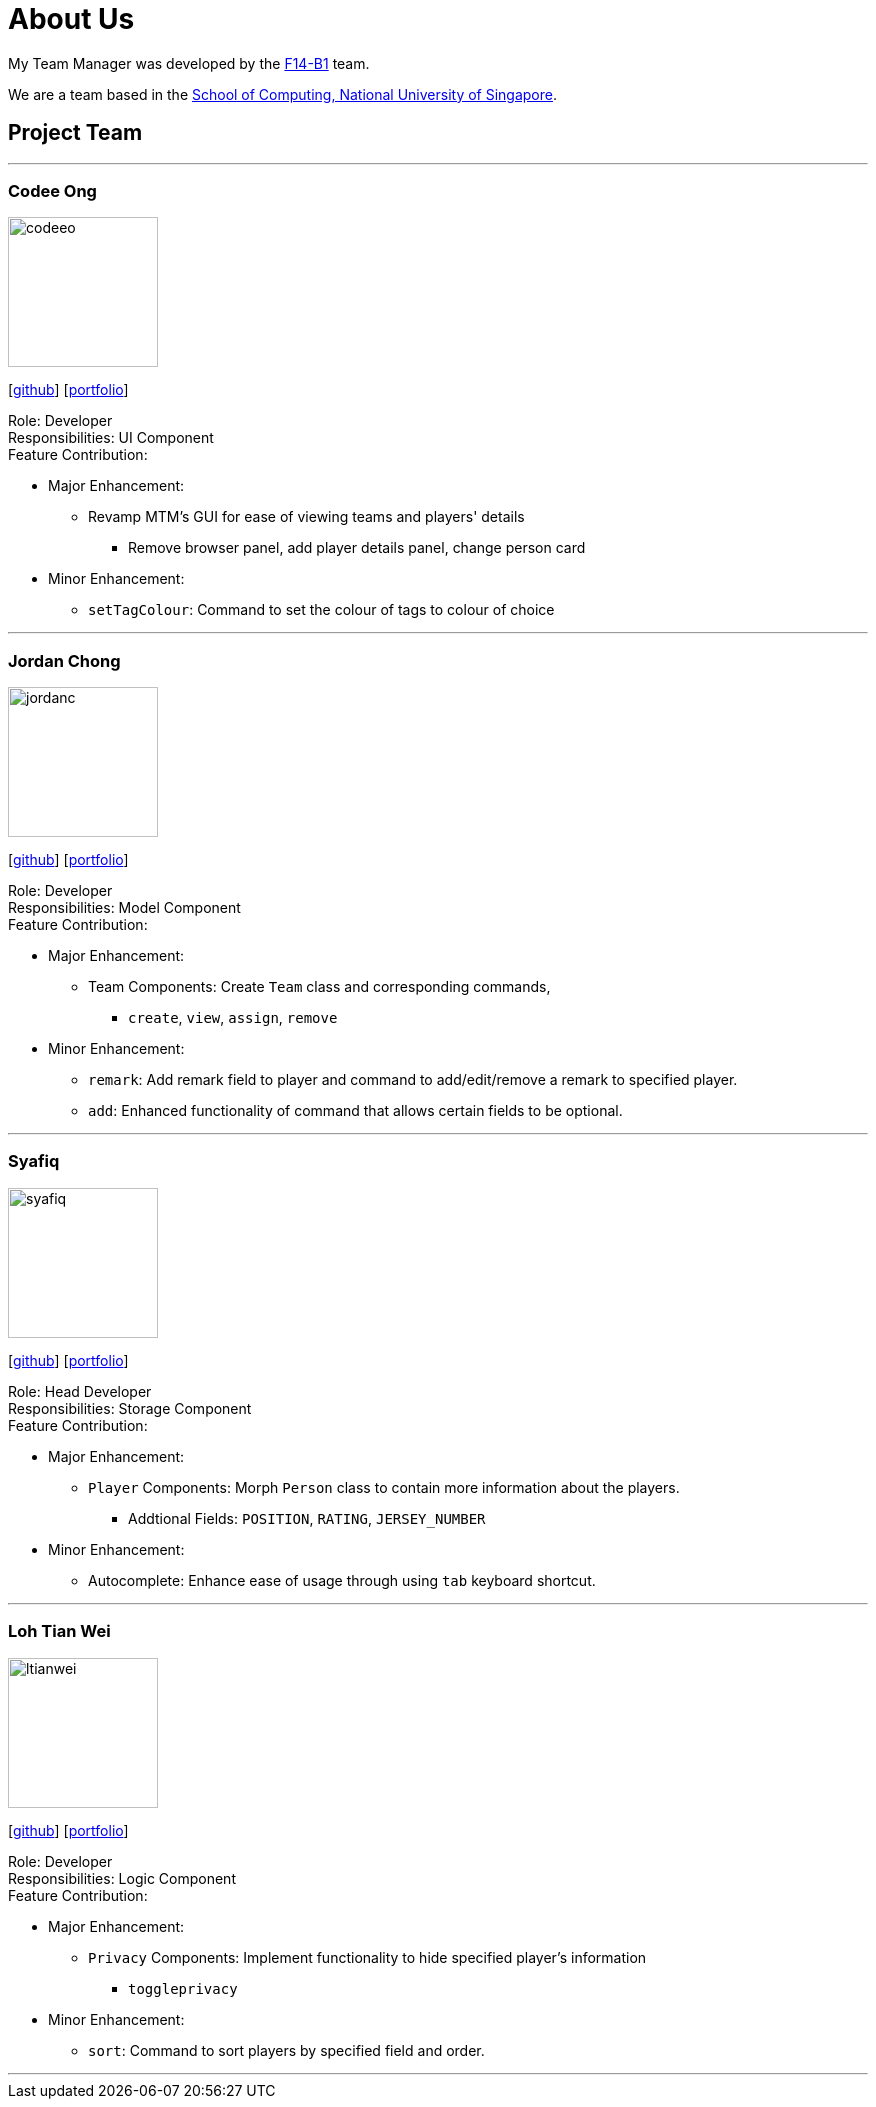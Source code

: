 = About Us
:relfileprefix: team/
:imagesDir: images
:stylesDir: stylesheets

My Team Manager was developed by the https://github.com/CS2103JAN2018-F14-B1[F14-B1] team. +

We are a team based in the http://www.comp.nus.edu.sg[School of Computing, National University of Singapore].

== Project Team

'''

=== Codee Ong
image::codeeo.jpg[width="150", align="left"]
{empty}[https://github.com/codeeong[github]] [<<codeeong#, portfolio>>]

Role: Developer +
Responsibilities: UI Component +
Feature Contribution:

* Major Enhancement:
** Revamp MTM's GUI for ease of viewing teams and players' details
*** Remove browser panel, add player details panel, change person card
* Minor Enhancement:
** `setTagColour`: Command to set the colour of tags to colour of choice

'''

=== Jordan Chong
image::jordanc.jpg[width="150", align="left"]
{empty}[http://github.com/jordancjq[github]] [<<jordanchong#, portfolio>>]

Role: Developer +
Responsibilities: Model Component +
Feature Contribution:

* Major Enhancement:
** Team Components: Create `Team` class and corresponding commands,
*** `create`, `view`, `assign`, `remove`
* Minor Enhancement:
** `remark`: Add remark field to player and command to add/edit/remove a remark to specified player.
** `add`: Enhanced functionality of command that allows certain fields to be optional.

'''

=== Syafiq
image::syafiq.jpg[width="150", align="left"]
{empty}[http://github.com/lithiumlkid[github]] [<<syafiq#, portfolio>>]

Role: Head Developer +
Responsibilities: Storage Component +
Feature Contribution:

* Major Enhancement:
** `Player` Components: Morph `Person` class to contain more information about the players.
*** Addtional Fields: `POSITION`, `RATING`, `JERSEY_NUMBER`
* Minor Enhancement:
** Autocomplete: Enhance ease of usage through using `tab` keyboard shortcut.

'''

=== Loh Tian Wei
image::ltianwei.jpg[width="150", align="left"]
{empty}[http://github.com/lohtianwei[github]] [<<lohtianwei#, portfolio>>]

Role: Developer +
Responsibilities: Logic Component +
Feature Contribution:

* Major Enhancement:
** `Privacy` Components: Implement functionality to hide specified player's information
*** `toggleprivacy`
* Minor Enhancement:
** `sort`: Command to sort players by specified field and order.

'''
